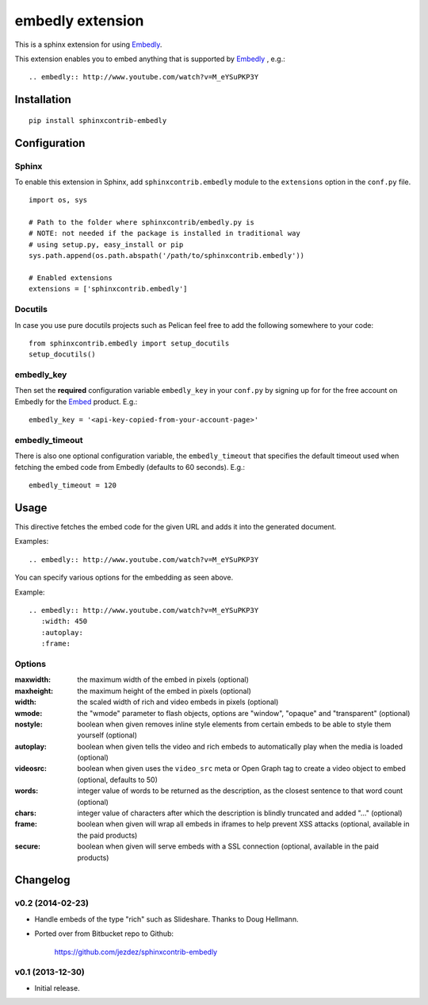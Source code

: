 embedly extension
=================

This is a sphinx extension for using Embedly_.

This extension enables you to embed anything that is supported by Embedly_ ,
e.g.::

   .. embedly:: http://www.youtube.com/watch?v=M_eYSuPKP3Y

.. _Embedly: http://embed.ly/


Installation
------------

::

   pip install sphinxcontrib-embedly

Configuration
-------------

Sphinx
^^^^^^

To enable this extension in Sphinx, add ``sphinxcontrib.embedly`` module to
the ``extensions`` option in the ``conf.py`` file.

::

   import os, sys

   # Path to the folder where sphinxcontrib/embedly.py is
   # NOTE: not needed if the package is installed in traditional way
   # using setup.py, easy_install or pip
   sys.path.append(os.path.abspath('/path/to/sphinxcontrib.embedly'))

   # Enabled extensions
   extensions = ['sphinxcontrib.embedly']

Docutils
^^^^^^^^

In case you use pure docutils projects such as Pelican feel free to add
the following somewhere to your code::

   from sphinxcontrib.embedly import setup_docutils
   setup_docutils()


embedly_key
^^^^^^^^^^^
Then set the **required** configuration variable ``embedly_key`` in your
``conf.py`` by signing up for for the free account on Embedly for the
Embed_ product. E.g.::

   embedly_key = '<api-key-copied-from-your-account-page>'

embedly_timeout
^^^^^^^^^^^^^^^

There is also one optional configuration variable, the ``embedly_timeout``
that specifies the default timeout used when fetching the embed code from
Embedly (defaults to 60 seconds). E.g.::

   embedly_timeout = 120

.. _Embed: http://embed.ly/embed

Usage
-----

This directive fetches the embed code for the given URL and adds it into
the generated document.

Examples::

   .. embedly:: http://www.youtube.com/watch?v=M_eYSuPKP3Y

You can specify various options for the embedding as seen above.

Example::

   .. embedly:: http://www.youtube.com/watch?v=M_eYSuPKP3Y
      :width: 450
      :autoplay:
      :frame:

Options
^^^^^^^

:maxwidth: the maximum width of the embed in pixels (optional)
:maxheight: the maximum height of the embed in pixels  (optional)
:width: the scaled width of rich and video embeds in pixels  (optional)
:wmode: the "wmode" parameter to flash objects, options are
        "window", "opaque" and "transparent"  (optional)
:nostyle: boolean when given removes inline style elements from certain
          embeds to be able to style them yourself (optional)
:autoplay: boolean when given tells the video and rich embeds to
           automatically play when the media is loaded (optional)
:videosrc: boolean when given uses the ``video_src`` meta or Open Graph
           tag to create a video object to embed (optional, defaults to 50)
:words: integer value of words to be returned as the description,
        as the closest sentence to that word count (optional)
:chars: integer value of characters after which the description is
        blindly truncated and added "..." (optional)
:frame: boolean when given will wrap all embeds in iframes to help prevent
        XSS attacks (optional, available in the paid products)
:secure: boolean when given will serve embeds with a SSL connection
         (optional, available in the paid products)


Changelog
---------

v0.2 (2014-02-23)
^^^^^^^^^^^^^^^^^

- Handle embeds of the type "rich" such as Slideshare. Thanks to Doug Hellmann.

- Ported over from Bitbucket repo to Github:

    https://github.com/jezdez/sphinxcontrib-embedly

v0.1 (2013-12-30)
^^^^^^^^^^^^^^^^^

- Initial release.